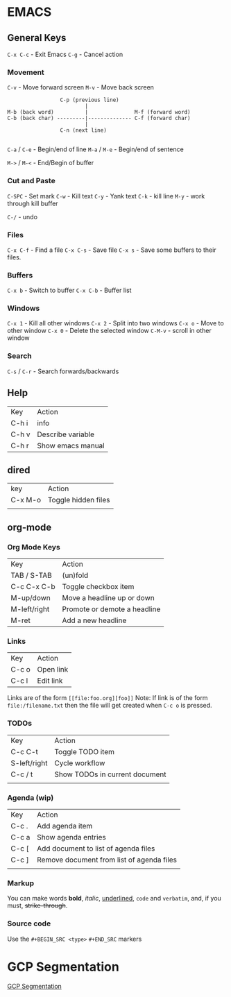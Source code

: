 
* EMACS

** General Keys

=C-x C-c= - Exit Emacs
=C-g= - Cancel action

*** Movement

=C-v= - Move forward screen
=M-v= - Move back screen

#+BEGIN_SRC 
                          C-p (previous line)
                                  |
         M-b (back word)          |               M-f (forward word)
         C-b (back char) ---------|-------------- C-f (forward char)
                                  |
                          C-n (next line)

#+END_SRC

=C-a= / =C-e= - Begin/end of line
=M-a= / =M-e= - Begin/end of sentence

=M->= / =M-<= - End/Begin of buffer

*** Cut and Paste

=C-SPC= - Set mark
=C-w= - Kill text
=C-y= - Yank text
=C-k= - kill line
=M-y= - work through kill buffer

=C-/= -  undo

*** Files

=C-x C-f= - Find a file
=C-x C-s= - Save file
=C-x s= - Save some buffers to their files.

*** Buffers

=C-x b=  -   Switch to buffer
=C-x C-b= -    Buffer list

*** Windows

=C-x 1= - Kill all other windows
=C-x 2= - Split into two windows 
=C-x o= - Move to other window 
=C-x 0= - Delete the selected window
=C-M-v= - scroll in other window

*** Search

=C-s= / =C-r=  - Search forwards/backwards


** Help

| Key   | Action            |
| C-h i | info              |
| C-h v | Describe variable |
| C-h r | Show emacs manual |

** dired

| key     | Action              |
| C-x M-o | Toggle hidden files |
|         |                     |

** org-mode

*** Org Mode Keys

| Key          | Action                       |
| TAB / S-TAB  | (un)fold                     |
| C-c C-x C-b  | Toggle checkbox item         |
| M-up/down    | Move a headline up or down   |
| M-left/right | Promote or demote a headline |
| M-ret        | Add a new headline           |

*** Links

| Key | Action |
| C-c o | Open link |
| C-c l  | Edit link |

Links are of the form =[[file:foo.org][foo]]=
Note: If link is of the form =file:/filename.txt= then the file will get created when =C-c o= is pressed.

*** TODOs

| Key          | Action                         |
| C-c C-t      | Toggle TODO item               |
| S-left/right | Cycle workflow                 |
| C-c / t      | Show TODOs in current document |
|              |                                |

***  Agenda (wip)

| Key   | Action                                    |
| C-c . | Add agenda item                           |
| C-c a | Show agenda entries                       |
| C-c [ | Add document to list of agenda files      |
| C-c ] | Remove document from list of agenda files |
|       |                                           |

***  Markup

You can make words *bold*, /italic/, _underlined_, =code= and ~verbatim~, and, if you must, +strike-through+.

***  Source code
Use the =#+BEGIN_SRC <type>= =#+END_SRC= markers



* GCP Segmentation

[[file:./gcp_segmentation.org][GCP Segmentation]]
